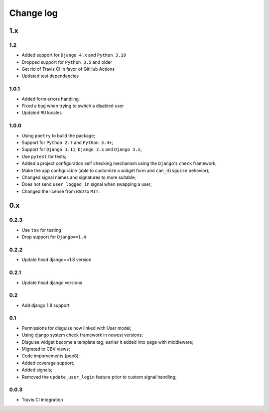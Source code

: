 Change log
==========

1.x
---


1.2
~~~

* Added support for ``Django 4.x`` and ``Python 3.10``
* Dropped support for ``Python 3.5`` and older
* Get rid of Travis CI in favor of GitHub Actions
* Updated test dependencies

1.0.1
~~~~~

* Added form errors handling
* Fixed a bug when trying to switch a disabled user
* Updated ``RU`` locales

1.0.0
~~~~~

* Using ``poetry`` to build the package;
* Support for ``Python 2.7`` and ``Python 3.4+``;
* Support for ``Django 1.11``, ``Django 2.x`` and ``Django 3.x``;
* Use ``pytest`` for tests;
* Added a project configuration self checking mechanism using the  ``Django``'s ``check`` framework;
* Make the app configurable (able to customize a widget form and ``can_disguise`` behavior);
* Changed signal names and signatures to more suitable;
* Does not send ``user_logged_in`` signal when swapping a user;
* Changed the license from ``BSD`` to ``MIT``.

0.x
---

0.2.3
~~~~~

* Use ``tox`` for testing
* Drop support for ``Django==1.4``

0.2.2
~~~~~

* Update head django==1.8 version

0.2.1
~~~~~

* Update head django versions

0.2
~~~

* Add django 1.8 support

0.1
~~~

* Permissions for disguise now linked with User model;
* Using django system check framework in newest versions;
* Disguise widget become a template tag; earlier it added into page with middleware;
* Migrated to CBV views;
* Code imporvements (pep8);
* Added coverage support;
* Added signals;
* Removed the ``update_user_login`` feature prior to custom signal handling;


0.0.3
~~~~~

* Travis CI integration
